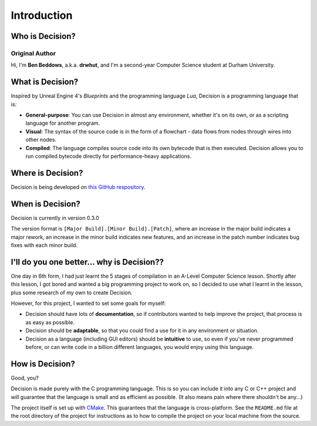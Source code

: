 ..
    Decision
    Copyright (C) 2019-2020  Benjamin Beddows

    This program is free software: you can redistribute it and/or modify
    it under the terms of the GNU General Public License as published by
    the Free Software Foundation, either version 3 of the License, or
    (at your option) any later version.

    This program is distributed in the hope that it will be useful,
    but WITHOUT ANY WARRANTY; without even the implied warranty of
    MERCHANTABILITY or FITNESS FOR A PARTICULAR PURPOSE.  See the
    GNU General Public License for more details.

    You should have received a copy of the GNU General Public License
    along with this program.  If not, see <http://www.gnu.org/licenses/>.

************
Introduction
************

Who is Decision?
================

Original Author
---------------

Hi, I'm **Ben Beddows**, a.k.a. **drwhut**, and I'm a second-year Computer
Science student at Durham University.

What is Decision?
=================

Inspired by Unreal Engine 4's *Blueprints* and the programming language *Lua*,
Decision is a programming language that is:

* **General-purpose**: You can use Decision in almost any environment, whether
  it's on its own, or as a scripting language for another program.
* **Visual**: The syntax of the source code is in the form of a flowchart -
  data flows from nodes through wires into other nodes.
* **Compiled**: The language compiles source code into its own bytecode that
  is then executed. Decision allows you to run compiled bytecode directly for
  performance-heavy applications.

Where is Decision?
==================

Decision is being developed on
`this GitHub respository <https://github.com/drwhut/decision>`_.

When is Decision?
=================

Decision is currently in version 0.3.0

The version format is ``[Major Build].[Minor Build].[Patch]``, where an
increase in the major build indicates a major rework, an increase in the minor
build indicates new features, and an increase in the patch number indicates
bug fixes with each minor build.

I'll do you one better... why is Decision??
===========================================

One day in 6th form, I had just learnt the 5 stages of compilation in an
A-Level Computer Science lesson. Shortly after this lesson, I got bored and
wanted a big programming project to work on, so I decided to use what I learnt
in the lesson, plus some research of my own to create Decision.

However, for this project, I wanted to set some goals for myself:

* Decision should have lots of **documentation**, so if contributors wanted to
  help improve the project, that process is as easy as possible.
* Decision should be **adaptable**, so that you could find a use for it in any
  environment or situation.
* Decision as a language (including GUI editors) should be **intuitive** to
  use, so even if you've never programmed before, or can write code in a
  billion different languages, you would enjoy using this language.

How is Decision?
================

Good, you?

Decision is made purely with the C programming language. This is so you can
include it into any C or C++ project and will guarantee that the language is
small and as efficient as possible. (It also means pain where there shouldn't
be any...)

The project itself is set up with `CMake <https://cmake.org/>`_. This guarantees
that the language is cross-platform. See the ``README.md`` file at the root
directory of the project for instructions as to how to compile the project on
your local machine from the source.
